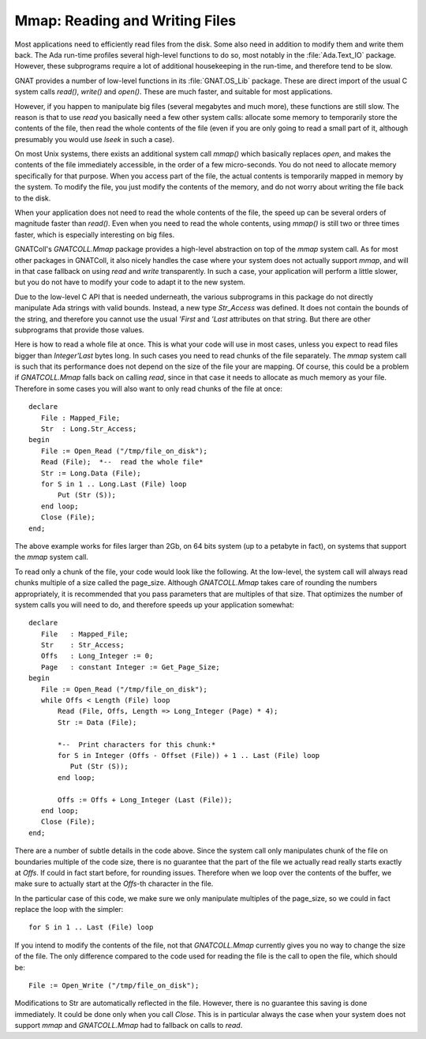 .. _Reading_and_Writing_Files:

***********************************
**Mmap**: Reading and Writing Files
***********************************

.. index:: mmap

.. highlight:: ada

Most applications need to efficiently read files from the disk. Some also
need in addition to modify them and write them back. The Ada run-time
profiles several high-level functions to do so, most notably in the
:file:`Ada.Text_IO` package. However, these subprograms require a lot of
additional housekeeping in the run-time, and therefore tend to be slow.

GNAT provides a number of low-level functions in its :file:`GNAT.OS_Lib`
package. These are direct import of the usual C system calls `read()`,
`write()` and `open()`. These are much faster, and suitable for
most applications.

However, if you happen to manipulate big files (several megabytes and much
more), these functions are still slow. The reason is that to use `read`
you basically need a few other system calls: allocate some memory to
temporarily store the contents of the file, then read the whole contents of
the file (even if you are only going to read a small part of it, although
presumably you would use `lseek` in such a case).

On most Unix systems, there exists an additional system call `mmap()`
which basically replaces `open`, and makes the contents of the file
immediately accessible, in the order of a few micro-seconds. You do not
need to allocate memory specifically for that purpose. When you access
part of the file, the actual contents is temporarily mapped in memory
by the system. To modify the file, you just modify the contents of the
memory, and do not worry about writing the file back to the disk.

When your application does not need to read the whole contents of the file,
the speed up can be several orders of magnitude faster than `read()`.
Even when you need to read the whole contents, using `mmap()` is
still two or three times faster, which is especially interesting on big
files.

GNATColl's `GNATCOLL.Mmap` package provides a high-level abstraction
on top of the `mmap` system call. As for most other packages in
GNATColl, it also nicely handles the case where your system does not
actually support `mmap`, and will in that case fallback on using
`read` and `write` transparently. In such a case, your application
will perform a little slower, but you do not have to modify your code to
adapt it to the new system.

Due to the low-level C API that is needed underneath, the various subprograms
in this package do not directly manipulate Ada strings with valid bounds.
Instead, a new type `Str_Access` was defined. It does not contain the
bounds of the string, and therefore you cannot use the usual
`'First` and `'Last` attributes on that string. But there are other
subprograms that provide those values.

Here is how to read a whole file at once. This is what your code will use
in most cases, unless you expect to read files bigger than `Integer'Last`
bytes long. In such cases you need to read chunks of the file separately.
The `mmap` system call is such that its performance does not depend on
the size of the file your are mapping. Of course, this could be a problem if
`GNATCOLL.Mmap` falls back on calling `read`, since in that case it
needs to allocate as much memory as your file. Therefore in some cases you
will also want to only read chunks of the file at once::

  declare
     File : Mapped_File;
     Str  : Long.Str_Access;
  begin
     File := Open_Read ("/tmp/file_on_disk");
     Read (File);  *--  read the whole file*
     Str := Long.Data (File);
     for S in 1 .. Long.Last (File) loop
         Put (Str (S));
     end loop;
     Close (File);
  end;

The above example works for files larger than 2Gb, on 64 bits system
(up to a petabyte in fact), on systems that support the `mmap` system
call.

To read only a chunk of the file, your code would look like the following.
At the low-level, the system call will always read chunks multiple of a
size called the page_size. Although `GNATCOLL.Mmap` takes care of rounding
the numbers appropriately, it is recommended that you pass parameters that
are multiples of that size. That optimizes the number of system calls you
will need to do, and therefore speeds up your application somewhat::

  declare
     File   : Mapped_File;
     Str    : Str_Access;
     Offs   : Long_Integer := 0;
     Page   : constant Integer := Get_Page_Size;
  begin
     File := Open_Read ("/tmp/file_on_disk");
     while Offs < Length (File) loop
         Read (File, Offs, Length => Long_Integer (Page) * 4);
         Str := Data (File);

         *--  Print characters for this chunk:*
         for S in Integer (Offs - Offset (File)) + 1 .. Last (File) loop
            Put (Str (S));
         end loop;

         Offs := Offs + Long_Integer (Last (File));
     end loop;
     Close (File);
  end;

There are a number of subtle details in the code above. Since the system call
only manipulates chunk of the file on boundaries multiple of the code size,
there is no guarantee that the part of the file we actually read really starts
exactly at `Offs`. If could in fact start before, for rounding issues.
Therefore when we loop over the contents of the buffer, we make sure to
actually start at the `Offs`-th character in the file.

In the particular case of this code, we make sure we only manipulate multiples
of the page_size, so we could in fact replace the loop with the simpler::

   for S in 1 .. Last (File) loop 
  
If you intend to modify the contents of the file, not that `GNATCOLL.Mmap`
currently gives you no way to change the size of the file. The only difference
compared to the code used for reading the file is the call to open the file,
which should be::

   File := Open_Write ("/tmp/file_on_disk");
  
Modifications to Str are automatically reflected in the file. However, there
is no guarantee this saving is done immediately. It could be done only when
you call `Close`. This is in particular always the case when your system
does not support `mmap` and `GNATCOLL.Mmap` had to fallback on calls to
`read`.

